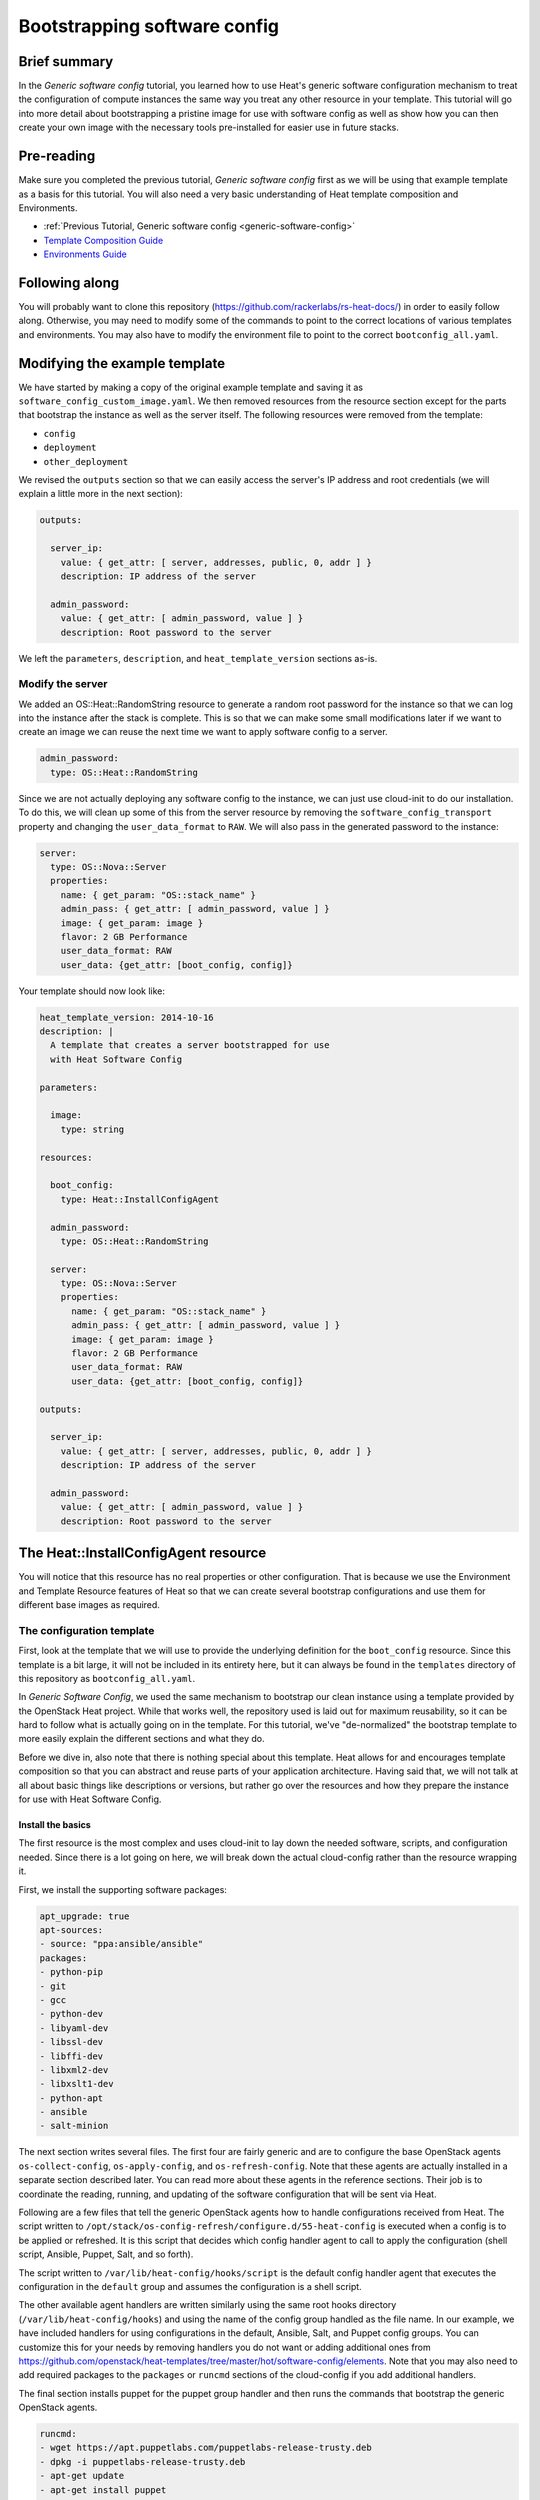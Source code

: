 .. _bootstrapping_sw_config:

.. role:: bash(code)
   :language: bash

=============================
Bootstrapping software config
=============================

Brief summary
=============

In the *Generic software config* tutorial, you learned how to use Heat's generic software
configuration mechanism to treat the configuration of compute instances the same way you
treat any other resource in your template. This tutorial will go into more detail about
bootstrapping a pristine image for use with software config as well as show how you can
then create your own image with the necessary tools pre-installed for easier use in
future stacks.

Pre-reading
===========

Make sure you completed the previous tutorial, *Generic software config* first as we will
be using that example template as a basis for this tutorial. You will also need a very
basic understanding of Heat template composition and Environments.

-  :ref:`Previous Tutorial, Generic software config <generic-software-config>`
- `Template Composition Guide
  <http://docs.openstack.org/developer/heat/template_guide/composition.html>`_
- `Environments Guide
  <http://docs.openstack.org/developer/heat/template_guide/environment.html>`_

Following along
===============
You will probably want to clone this repository (https://github.com/rackerlabs/rs-heat-docs/) in order to easily follow along.
Otherwise, you may need to modify some of the commands to point to the correct locations
of various templates and environments. You may also have to modify the environment file
to point to the correct ``bootconfig_all.yaml``.

Modifying the example template
==============================

We have started by making a copy of the original example template and saving it as
``software_config_custom_image.yaml``. We then removed resources from the resource
section except for the parts that bootstrap the instance as well as the server itself. The
following resources were removed from the template:

- ``config``
- ``deployment``
- ``other_deployment``

We revised the ``outputs`` section so that we can easily access the server's IP address and root
credentials (we will explain a little more in the next section):

.. code:: yaml

    outputs:

      server_ip:
        value: { get_attr: [ server, addresses, public, 0, addr ] }
        description: IP address of the server

      admin_password:
        value: { get_attr: [ admin_password, value ] }
        description: Root password to the server

We left the ``parameters``, ``description``, and ``heat_template_version`` sections as-is.

Modify the server
-----------------

We added an OS::Heat::RandomString resource to generate a random root password for the
instance so that we can log into the instance after the stack is complete. This is so that
we can make some small modifications later if we want to create an image we can reuse
the next time we want to apply software config to a server.

.. code:: yaml

  admin_password:
    type: OS::Heat::RandomString

Since we are not actually deploying any software config to the instance, we can just use
cloud-init to do our installation. To do this, we will clean up some of this from the server
resource by removing the ``software_config_transport`` property and changing the
``user_data_format`` to ``RAW``. We will also pass in the generated password to the instance:

.. code:: yaml

  server:
    type: OS::Nova::Server
    properties:
      name: { get_param: "OS::stack_name" }
      admin_pass: { get_attr: [ admin_password, value ] }
      image: { get_param: image }
      flavor: 2 GB Performance
      user_data_format: RAW
      user_data: {get_attr: [boot_config, config]}

Your template should now look like:

.. code:: yaml

  heat_template_version: 2014-10-16
  description: |
    A template that creates a server bootstrapped for use
    with Heat Software Config

  parameters:

    image:
      type: string

  resources:

    boot_config:
      type: Heat::InstallConfigAgent

    admin_password:
      type: OS::Heat::RandomString

    server:
      type: OS::Nova::Server
      properties:
        name: { get_param: "OS::stack_name" }
        admin_pass: { get_attr: [ admin_password, value ] }
        image: { get_param: image }
        flavor: 2 GB Performance
        user_data_format: RAW
        user_data: {get_attr: [boot_config, config]}

  outputs:

    server_ip:
      value: { get_attr: [ server, addresses, public, 0, addr ] }
      description: IP address of the server

    admin_password:
      value: { get_attr: [ admin_password, value ] }
      description: Root password to the server

The Heat::InstallConfigAgent resource
=======================================

You will notice that this resource has no real properties or other configuration. That is
because we use the Environment and Template Resource features of Heat so that we can
create several bootstrap configurations and use them for different base images as
required.

The configuration template
--------------------------

First, look at the template that we will use to provide the underlying definition for
the ``boot_config`` resource. Since this template is a bit large, it will not be included in
its entirety here, but it can always be found in the ``templates`` directory of this
repository as ``bootconfig_all.yaml``.

In *Generic Software Config*, we used the same mechanism to bootstrap our clean instance
using a template provided by the OpenStack Heat project. While that works well, the
repository used is laid out for maximum reusability, so it can be hard to follow what is
actually going on in the template. For this tutorial, we've "de-normalized" the bootstrap
template to more easily explain the different sections and what they do.

Before we dive in, also note that there is nothing special about this template. Heat
allows for and encourages template composition so that you can abstract and reuse parts
of your application architecture. Having said that, we will not talk at all about basic
things like descriptions or versions, but rather go over the resources and how they
prepare the instance for use with Heat Software Config.

Install the basics
++++++++++++++++++

The first resource is the most complex and uses cloud-init to lay down the needed
software, scripts, and configuration needed. Since there is a lot going on here,
we will break down the actual cloud-config rather than the resource wrapping it.

First, we install the supporting software packages:

.. code:: yaml

        apt_upgrade: true
        apt-sources:
        - source: "ppa:ansible/ansible"
        packages:
        - python-pip
        - git
        - gcc
        - python-dev
        - libyaml-dev
        - libssl-dev
        - libffi-dev
        - libxml2-dev
        - libxslt1-dev
        - python-apt
        - ansible
        - salt-minion

The next section writes several files. The first four are fairly generic and are to
configure the base OpenStack agents ``os-collect-config``, ``os-apply-config``, and
``os-refresh-config``. Note that these agents are actually installed in a separate section
described later. You can read more about these agents in the reference sections. Their job
is to coordinate the reading, running, and updating of the software configuration that
will be sent via Heat.

Following are a few files that tell the generic OpenStack agents how to handle configurations
received from Heat. The script written to
``/opt/stack/os-config-refresh/configure.d/55-heat-config`` is executed when a config is to
be applied or refreshed. It is this script that decides which config handler agent to call
to apply the configuration (shell script, Ansible, Puppet, Salt, and so forth).

The script written to ``/var/lib/heat-config/hooks/script`` is the default config handler
agent that executes the configuration in the ``default`` group and assumes the configuration is
a shell script.

The other available agent handlers are written similarly using the same root hooks
directory (``/var/lib/heat-config/hooks``) and using the name of the config group handled as
the file name. In our example, we have included handlers for using configurations in the
default, Ansible, Salt, and Puppet config groups. You can customize this for your needs by
removing handlers you do not want or adding additional ones from
`<https://github.com/openstack/heat-templates/tree/master/hot/software-config/elements>`_.
Note that you may also need to add required packages to the ``packages`` or ``runcmd``
sections of the cloud-config if you add additional handlers.

The final section installs puppet for the puppet group handler and then runs the commands
that bootstrap the generic OpenStack agents.

.. code:: yaml

        runcmd:
        - wget https://apt.puppetlabs.com/puppetlabs-release-trusty.deb
        - dpkg -i puppetlabs-release-trusty.deb
        - apt-get update
        - apt-get install puppet
        - os-collect-config --one-time --debug
        - cat /etc/os-collect-config.conf
        - os-collect-config --one-time --debug

Install the generic agents
++++++++++++++++++++++++++

The actual generic OpenStack agents are installed using Python pip since there aren't any
reliable packages for them on the Ubuntu operating system.

.. code:: yaml

  install_agents:
    type: "OS::Heat::SoftwareConfig"
    properties:
      group: ungrouped
      config: |
        #!/bin/bash
        set -eux
        pip install os-collect-config os-apply-config os-refresh-config dib-utils

Configure the agents service
++++++++++++++++++++++++++++

Next, we declare a config resource to create the service configuration (upstart or
systemd) that will start the collection agent and ensure that it runs on boot:

.. code:: yaml

  start:
    type: "OS::Heat::SoftwareConfig"
    properties:
      group: ungrouped
      config: |
        #!/bin/bash
        set -eux

        if [[ `systemctl` =~ -\.mount ]]; then

            # if there is no system unit file, install a local unit
            if [ ! -f /usr/lib/systemd/system/os-collect-config.service ]; then

                cat <<EOF >/etc/systemd/system/os-collect-config.service
        [Unit]
        Description=Collect metadata and run hook commands.

        [Service]
        ExecStart=/usr/bin/os-collect-config
        Restart=on-failure

        [Install]
        WantedBy=multi-user.target
        EOF

        cat <<EOF >/etc/os-collect-config.conf
        [DEFAULT]
        command=os-refresh-config
        EOF
            fi

            # enable and start service to poll for deployment changes
            systemctl enable os-collect-config
            systemctl start --no-block os-collect-config
        elif [[ `/sbin/init --version` =~ upstart ]]; then
            if [ ! -f /etc/init/os-collect-config.conf ]; then

                cat <<EOF >/etc/init/os-collect-config.conf
        start on runlevel [2345]
        stop on runlevel [016]
        respawn

        # We're logging to syslog
        console none

        exec os-collect-config  2>&1 | logger -t os-collect-config
        EOF
            fi
            initctl reload-configuration
            service os-collect-config start
        else
            echo "ERROR: only systemd or upstart supported" 1>&2
            exit 1
        fi

Combine and expose the configs
++++++++++++++++++++++++++++++

Finally, the configurations are all combined into a single multi-part-mime so that they
can be output as a single file for use in user-data:

.. code:: yaml

    install_config_agent:
      type: "OS::Heat::MultipartMime"
      properties:
        parts:
        - config: { get_resource: configure }
        - config: { get_resource: install_agents }
        - config: { get_resource: start }

.. code:: yaml

  outputs:
    config:
      value: { get_resource: install_config_agent }

The environment file
--------------------

The environment file that we will send as part of our ``stack-create`` call is quite simple:

.. code:: yaml

  # Installs software-config agents for the Ubuntu operating system with pip install

  parameters:
    image: Ubuntu 14.04 LTS (Trusty Tahr) (PVHVM)

  resource_registry:
    "Heat::InstallConfigAgent": bootconfig_all.yaml

This sets the ``image`` parameter value to "Ubuntu 14.04 LTS (Trusty Tahr) (PVHVM)" and maps
the resource namespace ``Heat::InstallConfigAgent`` to the template resource we created in
the previous section. If you have used another file name or want to use the one included in
this repository, be sure to change this mapping to point to the appropriate location.

Deploy the bootstrapped instance
================================

All that is left to do is to deploy the template:

.. code::

  heat stack-create -f templates/software_config_custom_image.yaml -e templates/bootconfig.all.env.yaml sw_config_base

Wait for the stack to be ``CREATE_COMPLETE`` and you have a basic vm configured for use
with Heat software config. You can stop here and modify this template to actually deploy
software configurations to your server using OS::Heat::SoftwareConfig and
OS::Heat::SoftwareDeployment using "clean" images. However you may prefer to continue
directly to the next section, since it explains
how you can use this bootstrapped instance to create your own image pre-configured for use
with Heat software config. Also, future advanced tutorials, such as :ref:`Using Ansible with
Heat <using_Ansible_w_heat>` later in this guide, will make use of this pre-bootstrapped image, so that is
another reason you may want to continue directly to the next section.

Custom Image
============

Remove cloud-init artifacts
---------------------------

In order for cloud-init to run on machines booted from the new image, we will need to
remove some artifacts from the current vm left over from the initial bootstrapping. First,
retrieve the root password from the stack:

.. code::

  heat output-show sw_config_base admin_password

Now, log into the server via ssh by issuing the following command:

.. code::

  ssh root@$(heat output-show sw_config_base server_ip)

Enter the password you retrieved previously.

Once logged into the server, run the following commands to remove the artifacts created by
cloud-init when it bootstrapped this server:

- :bash:`rm /var/lib/cloud/instance`
- :bash:`rm -rf /var/lib/cloud/instances/*`
- :bash:`rm -rf /var/lib/cloud/data/*`
- :bash:`rm /var/lib/cloud/sem/config_scripts_per_once.once`
- :bash:`rm /var/log/cloud-init.log`
- :bash:`rm /var/log/cloud-init-output.log`

Snapshot your bootstrapped server
---------------------------------

Now we can create an image of our server. First, log into the Rackspace Cloud control panel and
under Orchestration, find the ``sw_config_base`` stack. Viewing the details, you should see
the server listed in the **Infrastructure** section. Select that server to view its details.
Under the **Actions** button, select **Create an Image** and name it "Ubuntu 14.04 LTS (HEAT)".

Once this process is complete, you are all done!

Using your new image
--------------------

We will make use of this new image in our future tutorials on using Heat software config,
but in summary, you can omit using the Heat::InstallConfigAgent resource once you have
this image. Instead, set the ``image`` property of any servers you want to configure this way
to "Ubuntu 14.04 LTS (HEAT)" and the ``user_data_format`` property to "SOFTWARE_CONFIG" and
it should just work!

Reference documentation
=======================

- `OS::Heat::SoftwareConfig <http://docs.openstack.org/developer/heat/template_guide/openstack.html#OS::Heat::SoftwareConfig>`_
- `OS::Heat::SoftwareDeployment <http://docs.openstack.org/developer/heat/template_guide/openstack.html#OS::Heat::SoftwareDeployment>`_
- `Template Composition <http://docs.openstack.org/developer/heat/template_guide/composition.html>`_
- `Environment Guide <http://docs.openstack.org/developer/heat/template_guide/environment.html>`_
- `os-collect-config <https://github.com/openstack/os-collect-config>`_
- `os-refresh-config <https://github.com/openstack/os-refresh-config>`_
- `os-apply-config <https://github.com/openstack/os-apply-config>`_
